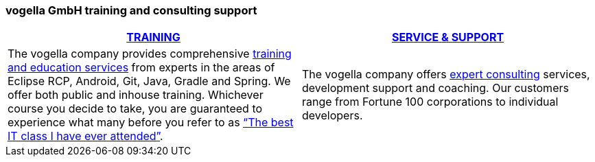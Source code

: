 === vogella GmbH training and consulting support

|===
|http://www.vogella.com/training/[TRAINING] |http://www.vogella.com/consulting/[SERVICE & SUPPORT]

|The vogella company provides comprehensive http://www.vogella.com/training/[training and education services] 
from experts in the areas of Eclipse RCP, Android, Git, Java, Gradle and Spring.
We offer both public and inhouse training. Whichever course you decide to take, you are guaranteed to experience 
what many before you refer to as http://www.vogella.com/training/[“The best IT class I have ever attended”].
|The vogella company offers http://www.vogella.com/consulting/[expert consulting] services, development support and coaching. 
Our customers range from Fortune 100 corporations to individual developers.	
|===